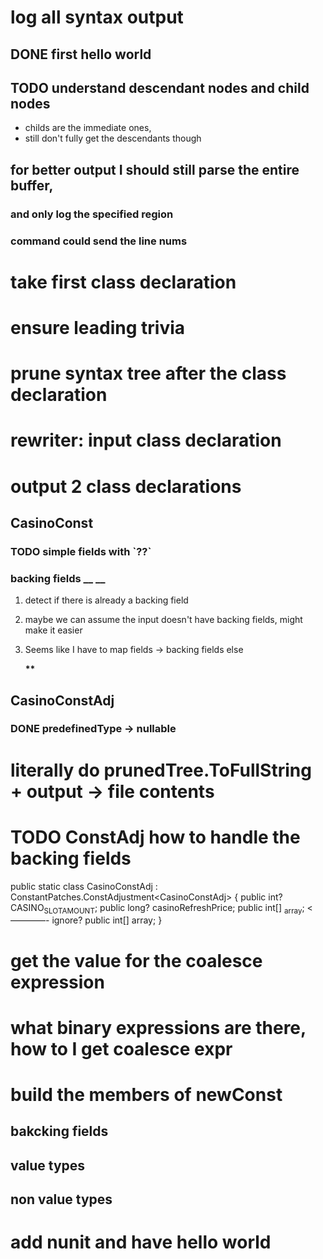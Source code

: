 



















* log all syntax output
** DONE first hello world
   CLOSED: [2020-05-01 Fri 07:20]


** TODO understand descendant nodes and child nodes
   - childs are the immediate ones,
   - still don't fully get the descendants though
   :LOGBOOK:
   CLOCK: [2020-05-01 Fri 08:40]--[2020-05-01 Fri 09:34] =>  0:54
   CLOCK: [2020-05-01 Fri 07:32]--[2020-05-01 Fri 08:06] =>  0:34
   :END:
** for better output I should still parse the entire buffer,
*** and only log the specified region
*** command could send the line nums









* take first class declaration
* ensure leading trivia
* prune syntax tree after the class declaration

* rewriter: input class declaration
* output 2 class declarations
** CasinoConst
*** TODO simple fields with `??`
    :LOGBOOK:
    CLOCK: [2020-05-01 Fri 15:56]--[2020-05-01 Fri 17:01] =>  1:05
    CLOCK: [2020-05-01 Fri 13:52]--[2020-05-01 Fri 14:27] =>  0:35
    :END:
*** backing fields __ __
**** detect if there is already a backing field
**** maybe we can assume the input doesn't have backing fields, might make it easier
**** Seems like I have to map fields -> backing fields else
****


** CasinoConstAdj
*** DONE predefinedType -> nullable
    CLOSED: [2020-05-01 Fri 13:47]



* literally do prunedTree.ToFullString + output -> file contents



* TODO ConstAdj how to handle the backing fields
  public static class CasinoConstAdj : ConstantPatches.ConstAdjustment<CasinoConstAdj> {
    public int? CASINO_SLOT_AMOUNT;
    public long? casinoRefreshPrice;
    public int[] _array; <------------- ignore?
    public int[] array;
}



* get the value for the coalesce expression
  :LOGBOOK:
  CLOCK: [2020-05-04 Mon 14:17]--[2020-05-04 Mon 15:05] =>  0:48
  :END:
* what binary expressions are there, how to I get coalesce expr

* build the members of newConst
  :LOGBOOK:
  CLOCK: [2020-05-04 Mon 15:25]--[2020-05-04 Mon 16:06] =>  0:41
  :END:
** bakcking fields
** value types
** non value types


* add nunit and have hello world
